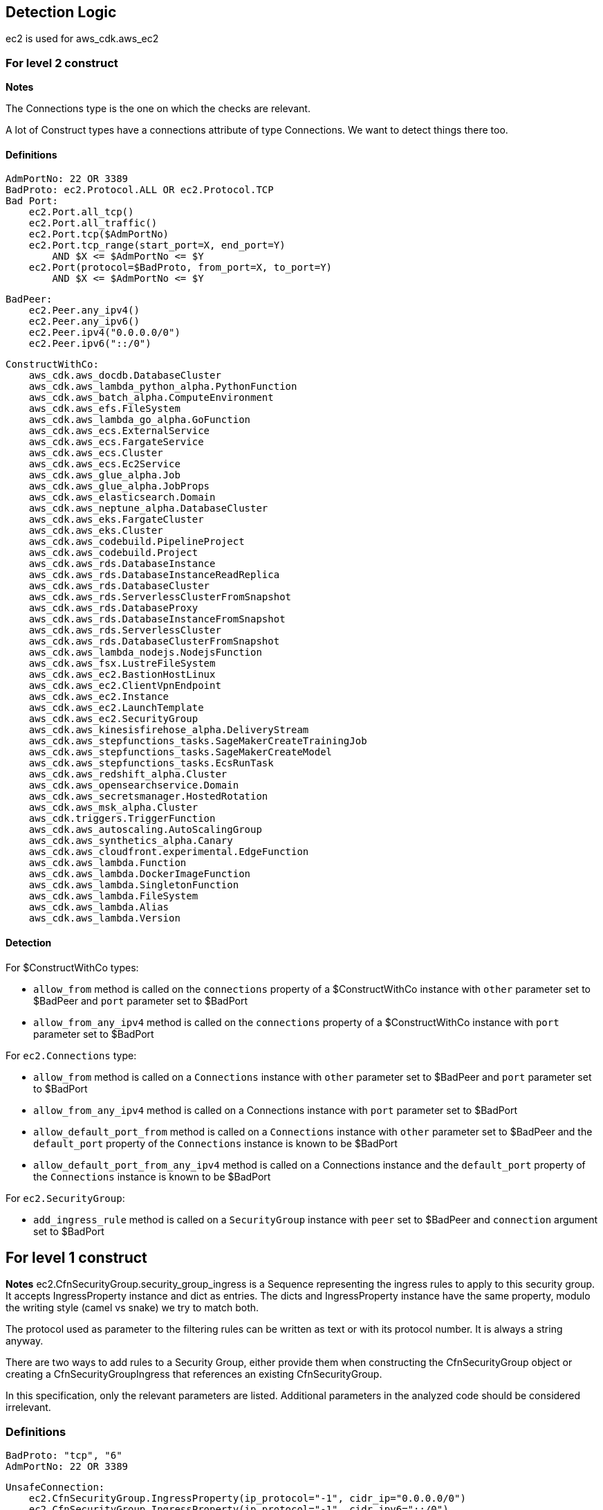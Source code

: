 ## Detection Logic
ec2 is used for aws_cdk.aws_ec2

### For level 2 construct

*Notes*

The Connections type is the one on which the checks are relevant.

A lot of Construct types have a connections attribute of type Connections. We
want to detect things there too.

#### Definitions

```
AdmPortNo: 22 OR 3389
BadProto: ec2.Protocol.ALL OR ec2.Protocol.TCP
Bad Port:
    ec2.Port.all_tcp()
    ec2.Port.all_traffic()
    ec2.Port.tcp($AdmPortNo)
    ec2.Port.tcp_range(start_port=X, end_port=Y)
        AND $X <= $AdmPortNo <= $Y
    ec2.Port(protocol=$BadProto, from_port=X, to_port=Y)
        AND $X <= $AdmPortNo <= $Y
```

```
BadPeer:
    ec2.Peer.any_ipv4()
    ec2.Peer.any_ipv6()
    ec2.Peer.ipv4("0.0.0.0/0")
    ec2.Peer.ipv6("::/0")
```

```
ConstructWithCo:
    aws_cdk.aws_docdb.DatabaseCluster
    aws_cdk.aws_lambda_python_alpha.PythonFunction
    aws_cdk.aws_batch_alpha.ComputeEnvironment
    aws_cdk.aws_efs.FileSystem
    aws_cdk.aws_lambda_go_alpha.GoFunction
    aws_cdk.aws_ecs.ExternalService
    aws_cdk.aws_ecs.FargateService
    aws_cdk.aws_ecs.Cluster
    aws_cdk.aws_ecs.Ec2Service
    aws_cdk.aws_glue_alpha.Job
    aws_cdk.aws_glue_alpha.JobProps
    aws_cdk.aws_elasticsearch.Domain
    aws_cdk.aws_neptune_alpha.DatabaseCluster
    aws_cdk.aws_eks.FargateCluster
    aws_cdk.aws_eks.Cluster
    aws_cdk.aws_codebuild.PipelineProject
    aws_cdk.aws_codebuild.Project
    aws_cdk.aws_rds.DatabaseInstance
    aws_cdk.aws_rds.DatabaseInstanceReadReplica
    aws_cdk.aws_rds.DatabaseCluster
    aws_cdk.aws_rds.ServerlessClusterFromSnapshot
    aws_cdk.aws_rds.DatabaseProxy
    aws_cdk.aws_rds.DatabaseInstanceFromSnapshot
    aws_cdk.aws_rds.ServerlessCluster
    aws_cdk.aws_rds.DatabaseClusterFromSnapshot
    aws_cdk.aws_lambda_nodejs.NodejsFunction
    aws_cdk.aws_fsx.LustreFileSystem
    aws_cdk.aws_ec2.BastionHostLinux
    aws_cdk.aws_ec2.ClientVpnEndpoint
    aws_cdk.aws_ec2.Instance
    aws_cdk.aws_ec2.LaunchTemplate
    aws_cdk.aws_ec2.SecurityGroup
    aws_cdk.aws_kinesisfirehose_alpha.DeliveryStream
    aws_cdk.aws_stepfunctions_tasks.SageMakerCreateTrainingJob
    aws_cdk.aws_stepfunctions_tasks.SageMakerCreateModel
    aws_cdk.aws_stepfunctions_tasks.EcsRunTask
    aws_cdk.aws_redshift_alpha.Cluster
    aws_cdk.aws_opensearchservice.Domain
    aws_cdk.aws_secretsmanager.HostedRotation
    aws_cdk.aws_msk_alpha.Cluster
    aws_cdk.triggers.TriggerFunction
    aws_cdk.aws_autoscaling.AutoScalingGroup
    aws_cdk.aws_synthetics_alpha.Canary
    aws_cdk.aws_cloudfront.experimental.EdgeFunction
    aws_cdk.aws_lambda.Function
    aws_cdk.aws_lambda.DockerImageFunction
    aws_cdk.aws_lambda.SingletonFunction
    aws_cdk.aws_lambda.FileSystem
    aws_cdk.aws_lambda.Alias
    aws_cdk.aws_lambda.Version
```

#### Detection

For $ConstructWithCo types:

* `allow_from` method is called on the `connections` property of a
    $ConstructWithCo instance with `other` parameter set to
    $BadPeer and `port` parameter set to $BadPort
* `allow_from_any_ipv4` method is called on the `connections` 
    property of a $ConstructWithCo instance with `port` parameter set to $BadPort

For `ec2.Connections` type:

* `allow_from` method is called on a `Connections` instance with
    `other` parameter set to $BadPeer and `port` parameter set to
    $BadPort
* `allow_from_any_ipv4` method is called on a Connections
    instance with `port` parameter set to $BadPort
* `allow_default_port_from` method is called on a `Connections`
    instance with `other` parameter set to $BadPeer and the
    `default_port` property of the `Connections` instance is
    known to be $BadPort
* `allow_default_port_from_any_ipv4` method is called on a
    Connections instance and the
    `default_port` property of the `Connections` instance is
    known to be $BadPort


For `ec2.SecurityGroup`:

* `add_ingress_rule` method is called on a `SecurityGroup`
    instance with `peer` set to $BadPeer and `connection`
    argument set to $BadPort

## For level 1 construct

*Notes*
ec2.CfnSecurityGroup.security_group_ingress is a Sequence representing the ingress
rules to apply to this security group. It accepts IngressProperty instance and
dict as entries. The dicts and IngressProperty instance have the same property,
modulo the writing style (camel vs snake) we try to match both.

The protocol used as parameter to the filtering rules can be written as text or with
its protocol number. It is always a string anyway.

There are two ways to add rules to a Security Group, either provide them when
constructing the CfnSecurityGroup object or creating a CfnSecurityGroupIngress that
references an existing CfnSecurityGroup.

In this specification, only the relevant parameters are listed. Additional parameters
in the analyzed code should be considered irrelevant.


### Definitions

```
BadProto: "tcp", "6"
AdmPortNo: 22 OR 3389
```

```
UnsafeConnection:
    ec2.CfnSecurityGroup.IngressProperty(ip_protocol="-1", cidr_ip="0.0.0.0/0")
    ec2.CfnSecurityGroup.IngressProperty(ip_protocol="-1", cidr_ipv6="::/0")
    ec2.CfnSecurityGroup.IngressProperty(ip_protocol=$BadProto, cidr_ip="0.0.0.0/0", from_port=X, to_port=Y)
        AND X <= $AdmPortNo <= Y
    ec2.CfnSecurityGroup.IngressProperty(ip_protocol=$BadProto, cidr_ipv6="::/0", from_port=X, to_port=Y)
        AND X <= $AdmPortNo <= Y
    {"ipProtocol":"-1", "cidrIp":"0.0.0.0/0"}
    {"ipProtocol":"-1", "cidrIpv6":"::/0"}
    {"ipProtocol":$BadProto, "cidrIp":"0.0.0.0/0", "fromPort":X, "toPort":Y}
        AND X <= $AdmPortNo <= Y
    {"ipProtocol":$BadProto, "cidrIpv6":"::/0", "fromPort":X, "toPort":Y}
        AND X <= $AdmPortNo <= Y
```
### Detection

For ec2.CfnSecurityGroup:

* `ec2.CfnSecurityGroup` constructor is called with the
    `vpc_id` attribute set and not `None`, and the
    `security_group_ingress` attritutes is a `Sequence` that
    contains a $UnsafeConnection

For ec2.CfnSecurityGroupIngress:

* `ec2.CfnSecurityGroup` constructor is called with `ip_protocol` attribute set to $BadProto, `cidr_ip`
    set to "0.0.0.0/0", `from_port` set to X and `to_port` set to Y with X <= $AdmPortNo <= Y
* `ec2.CfnSecurityGroup` constructor is called with `ip_protocol` attribute set to $BadProto, `cidr_ipv6`
    set to "::/0", `from_port` set to X and `to_port` set to Y with X <= $AdmPortNo <= Y
* `ec2.CfnSecurityGroup` constructor is called with `ip_protocol` attribute set to "-1" and `cidr_ip`
    set to "0.0.0.0/0"
* `ec2.CfnSecurityGroup` constructor is called with `ip_protocol` attribute set to "-1" and `cidr_ipv6`
    set to "::/0"
